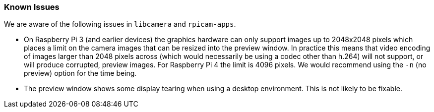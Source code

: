 === Known Issues

We are aware of the following issues in `libcamera` and `rpicam-apps`.

* On Raspberry Pi 3 (and earlier devices) the graphics hardware can only support images up to 2048x2048 pixels which places a limit on the camera images that can be resized into the preview window. In practice this means that video encoding of images larger than 2048 pixels across (which would necessarily be using a codec other than h.264) will not support, or will produce corrupted, preview images. For Raspberry Pi 4 the limit is 4096 pixels. We would recommend using the `-n` (no preview) option for the time being.

* The preview window shows some display tearing when using a desktop environment. This is not likely to be fixable.
